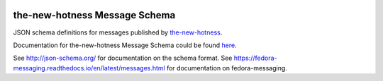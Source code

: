 .. image:: https://img.shields.io/pypi/v/fedora_messaging_the_new_hotness_schema.svg
  :target: https://pypi.org/project/fedora_messaging_the_new_hotness_schema/

.. image:: https://readthedocs.org/projects/the-new-hotness-messaging-schema/badge/?version=latest
  :alt: Documentation Status
  :target: https://the-new-hotness-messaging-schema.readthedocs.io/en/latest/?badge=latest

the-new-hotness Message Schema
==============================

JSON schema definitions for messages published by
`the-new-hotness <https://github.com/fedora-infra/the-new-hotness>`_.

Documentation for the-new-hotness Message Schema could be found
`here <https://the-new-hotness-messaging-schema.readthedocs.io/en/latest>`_.

See http://json-schema.org/ for documentation on the schema format. See
https://fedora-messaging.readthedocs.io/en/latest/messages.html for
documentation on fedora-messaging.
